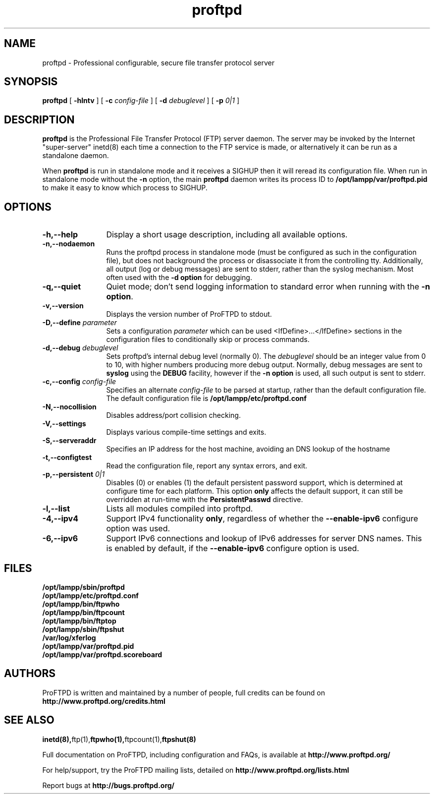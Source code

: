 .TH proftpd 8 "July 2000"
.\" Process with
.\" groff -man -Tascii proftpd.1 
.\"
.SH NAME
proftpd \- Professional configurable, secure file transfer protocol server
.SH SYNOPSIS
.B proftpd
[
.B \-hlntv
] [
.BI \-c " config\-file"
] [
.BI \-d " debuglevel"
] [
.BI \-p " 0|1"
]
.SH DESCRIPTION
.B proftpd
is the Professional File Transfer Protocol (FTP) server daemon.  The server 
may be invoked by the Internet "super-server" inetd(8) each time a
connection to the FTP service is made, or alternatively it can be run as a
standalone daemon.
.PP
When
.B proftpd
is run in standalone mode and it receives a SIGHUP then it will reread its
configuration file.  When run in standalone mode without the
.B \-n
option, the main
.B proftpd
daemon writes its process ID to
.B /opt/lampp/var/proftpd.pid
to make it easy to know which process to SIGHUP.
.SH OPTIONS
.TP 12
.B \-h,\--help
Display a short usage description, including all available options.
.TP
.B \-n,\--nodaemon
Runs the proftpd process in standalone mode (must be configured as such in
the configuration file), but does not background the process or
disassociate it from the controlling tty.  Additionally, all output (log
or debug messages) are sent to stderr, rather than the syslog mechanism. 
Most often used with the \fB-d option\fP for debugging. 
.TP
.B \-q,\--quiet
Quiet mode; don't send logging information to standard error when running
with the \fB-n option\fP.
.TP
.B \-v,\--version
Displays the version number of ProFTPD to stdout.
.TP
.BI \-D,\--define " parameter"
Sets a configuration \fIparameter\fP which can be used <IfDefine>...</IfDefine>
sections in the configuration files to conditionally skip or process
commands.
.TP
.BI \-d,\--debug " debuglevel"
Sets proftpd's internal debug level (normally 0).  The \fIdebuglevel\fP
should be an integer value from 0 to 10, with higher numbers producing more
debug output.  Normally, debug messages are sent to \fBsyslog\fP using the
\fBDEBUG\fP facility, however if the \fB-n option\fP is used, all such
output is sent to stderr.
.TP
.BI \-c,\--config " config\-file"
Specifies an alternate \fIconfig\-file\fP to be parsed at startup, rather
than the default configuration file.  The default configuration file is
.B /opt/lampp/etc/proftpd.conf
.br
.TP
.BI \-N,\--nocollision
Disables address/port collision checking.
.TP
.BI \-V,\--settings
Displays various compile-time settings and exits.
.TP
.BI \-S,\--serveraddr
Specifies an IP address for the host machine, avoiding an DNS lookup of the hostname
.TP
.BI \-t,\--configtest
Read the configuration file, report any syntax errors, and exit.
.TP
.BI \-p,\--persistent " 0|1"
Disables (0) or enables (1) the default persistent password support, which
is determined at configure time for each platform.  This option \fBonly\fP
affects the default support, it can still be overridden at run-time with
the \fBPersistentPasswd\fP directive.
.TP
.BI \-l,\--list
Lists all modules compiled into proftpd.
.TP
.BI \-4,\--ipv4
Support IPv4 functionality \fBonly\fP, regardless of whether the
\fB--enable-ipv6\fP configure option was used.
.TP
.BI \-6,\--ipv6
Support IPv6 connections and lookup of IPv6 addresses for server DNS names.
This is enabled by default, if the \fB--enable-ipv6\fP configure option is
used.
.SH FILES
.PD 0
.B /opt/lampp/sbin/proftpd
.br
.B /opt/lampp/etc/proftpd.conf
.br
.B /opt/lampp/bin/ftpwho
.br
.B /opt/lampp/bin/ftpcount
.br
.B /opt/lampp/bin/ftptop
.br
.B /opt/lampp/sbin/ftpshut
.br
.B /var/log/xferlog
.br
.B /opt/lampp/var/proftpd.pid
.br
.B /opt/lampp/var/proftpd.scoreboard
.PD
.SH AUTHORS
.PP
ProFTPD is written and maintained by a number of people, full credits
can be found on
.BR http://www.proftpd.org/credits.html
.PD
.SH SEE ALSO
.BR inetd(8), ftp(1), ftpwho(1), ftpcount(1), ftpshut(8)
.PP
Full documentation on ProFTPD, including configuration and FAQs, is available at
.BR http://www.proftpd.org/
.PP 
For help/support, try the ProFTPD mailing lists, detailed on
.BR http://www.proftpd.org/lists.html
.PP
Report bugs at
.BR http://bugs.proftpd.org/

